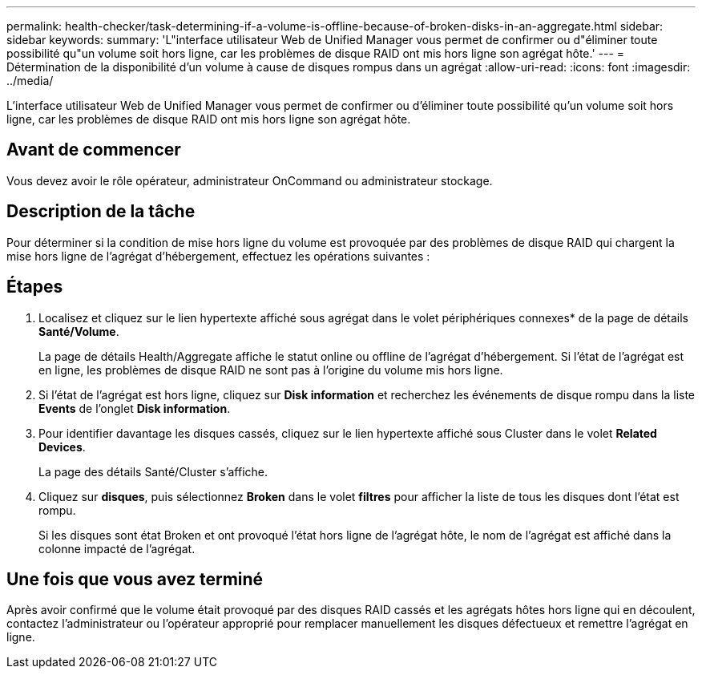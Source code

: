---
permalink: health-checker/task-determining-if-a-volume-is-offline-because-of-broken-disks-in-an-aggregate.html 
sidebar: sidebar 
keywords:  
summary: 'L"interface utilisateur Web de Unified Manager vous permet de confirmer ou d"éliminer toute possibilité qu"un volume soit hors ligne, car les problèmes de disque RAID ont mis hors ligne son agrégat hôte.' 
---
= Détermination de la disponibilité d'un volume à cause de disques rompus dans un agrégat
:allow-uri-read: 
:icons: font
:imagesdir: ../media/


[role="lead"]
L'interface utilisateur Web de Unified Manager vous permet de confirmer ou d'éliminer toute possibilité qu'un volume soit hors ligne, car les problèmes de disque RAID ont mis hors ligne son agrégat hôte.



== Avant de commencer

Vous devez avoir le rôle opérateur, administrateur OnCommand ou administrateur stockage.



== Description de la tâche

Pour déterminer si la condition de mise hors ligne du volume est provoquée par des problèmes de disque RAID qui chargent la mise hors ligne de l'agrégat d'hébergement, effectuez les opérations suivantes :



== Étapes

. Localisez et cliquez sur le lien hypertexte affiché sous agrégat dans le volet périphériques connexes* de la page de détails *Santé/Volume*.
+
La page de détails Health/Aggregate affiche le statut online ou offline de l'agrégat d'hébergement. Si l'état de l'agrégat est en ligne, les problèmes de disque RAID ne sont pas à l'origine du volume mis hors ligne.

. Si l'état de l'agrégat est hors ligne, cliquez sur *Disk information* et recherchez les événements de disque rompu dans la liste *Events* de l'onglet *Disk information*.
. Pour identifier davantage les disques cassés, cliquez sur le lien hypertexte affiché sous Cluster dans le volet *Related Devices*.
+
La page des détails Santé/Cluster s'affiche.

. Cliquez sur *disques*, puis sélectionnez *Broken* dans le volet *filtres* pour afficher la liste de tous les disques dont l'état est rompu.
+
Si les disques sont état Broken et ont provoqué l'état hors ligne de l'agrégat hôte, le nom de l'agrégat est affiché dans la colonne impacté de l'agrégat.





== Une fois que vous avez terminé

Après avoir confirmé que le volume était provoqué par des disques RAID cassés et les agrégats hôtes hors ligne qui en découlent, contactez l'administrateur ou l'opérateur approprié pour remplacer manuellement les disques défectueux et remettre l'agrégat en ligne.
